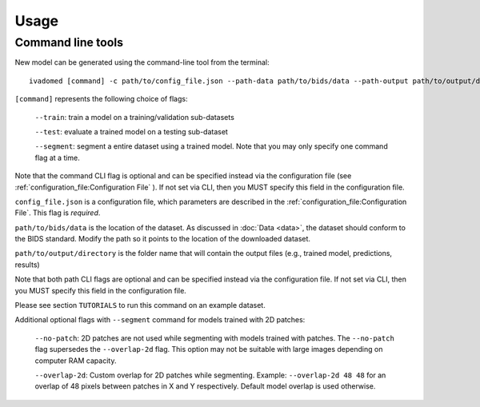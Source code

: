 Usage
=====

.. _usage:

Command line tools
------------------

New model can be generated using the command-line tool from the
terminal:

::

    ivadomed [command] -c path/to/config_file.json --path-data path/to/bids/data --path-output path/to/output/directory

``[command]`` represents the following choice of flags:

    ``--train``: train a model on a training/validation sub-datasets

    ``--test``: evaluate a trained model on a testing sub-dataset

    ``--segment``: segment a entire dataset using a trained model. Note that you may only specify one command flag at a time.

Note that the command CLI flag is optional and can be specified instead via the configuration file (see :ref:`configuration_file:Configuration File` ).
If not set via CLI, then you MUST specify this field in the configuration file.

``config_file.json`` is a configuration file, which parameters are
described in the :ref:`configuration_file:Configuration File`. This flag is *required*.

``path/to/bids/data`` is the location of the dataset. As discussed in :doc:`Data <data>`, the dataset
should conform to the BIDS standard. Modify the path so it points to the location of the downloaded dataset.

``path/to/output/directory`` is the folder name that will contain the output files (e.g., trained model, predictions, results)

Note that both path CLI flags are optional and can be specified instead via the configuration file.
If not set via CLI, then you MUST specify this field in the configuration file.

Please see section ``TUTORIALS`` to run this command on an example dataset.

Additional optional flags with ``--segment`` command for models trained with 2D patches:

    ``--no-patch``: 2D patches are not used while segmenting with models trained with patches. The ``--no-patch`` flag supersedes the
    ``--overlap-2d`` flag. This option may not be suitable with large images depending on computer RAM capacity.

    ``--overlap-2d``: Custom overlap for 2D patches while segmenting. Example: ``--overlap-2d 48 48`` for an overlap of 48 pixels between patches in X and Y respectively. Default model overlap is used otherwise.
